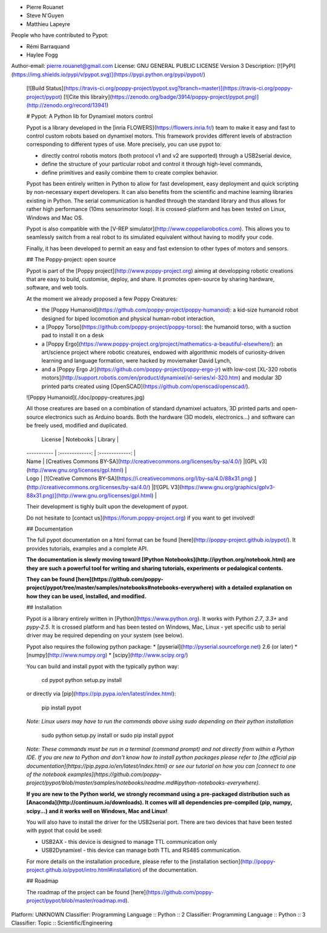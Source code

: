 * Pierre Rouanet
* Steve N'Guyen
* Matthieu Lapeyre

People who have contributed to Pypot:

* Rémi Barraquand
* Haylee Fogg

Author-email: pierre.rouanet@gmail.com
License: GNU GENERAL PUBLIC LICENSE Version 3
Description: [![PyPI](https://img.shields.io/pypi/v/pypot.svg)](https://pypi.python.org/pypi/pypot/)
        [![Build Status](https://travis-ci.org/poppy-project/pypot.svg?branch=master)](https://travis-ci.org/poppy-project/pypot) [![Cite this librairy](https://zenodo.org/badge/3914/poppy-project/pypot.png)](http://zenodo.org/record/13941)
        
        # Pypot: A Python lib for Dynamixel motors control
        
        Pypot is a library developed in the [inria FLOWERS](https://flowers.inria.fr/) team to make it easy and fast to control custom robots based on dynamixel motors. This framework provides different levels of abstraction corresponding to different types of use. More precisely, you can use pypot to:
        
        * directly control robotis motors (both protocol v1 and v2 are supported) through a USB2serial device,
        * define the structure of your particular robot and control it through high-level commands,
        * define primitives and easily combine them to create complex behavior.
        
        Pypot has been entirely written in Python to allow for fast development, easy deployment and quick scripting by non-necessary expert developers. It can also benefits from the scientific and machine learning libraries existing in Python. The serial communication is handled through the standard library and thus allows for rather high performance (10ms sensorimotor loop). It is crossed-platform and has been tested on Linux, Windows and Mac OS.
        
        Pypot is also compatible with the [V-REP simulator](http://www.coppeliarobotics.com). This allows you to seamlessly switch from a real robot to its simulated equivalent without having to modify your code.
        
        Finally, it has been developed to permit an easy and fast extension to other types of motors and sensors.
        
        ## The Poppy-project: open source
        
        Pypot is part of the [Poppy project](http://www.poppy-project.org) aiming at developping robotic creations that are easy to build, customise, deploy, and share. It promotes open-source by sharing hardware, software, and web tools.
        
        At the moment we already proposed a few Poppy Creatures:
        
        * the [Poppy Humanoid](https://github.com/poppy-project/poppy-humanoid): a kid-size humanoid robot designed for biped locomotion and physical human-robot interaction,
        * a [Poppy Torso](https://github.com/poppy-project/poppy-torso): the humanoid torso, with a suction pad to install it on a desk
        * a [Poppy Ergo](https://www.poppy-project.org/project/mathematics-a-beautiful-elsewhere/): an art/science project where robotic creatures, endowed with algorithmic models of curiosity-driven learning and language formation, were hacked by moviemaker David Lynch,
        * and a [Poppy Ergo Jr](https://github.com/poppy-project/poppy-ergo-jr) with low-cost [XL-320 robotis motors](http://support.robotis.com/en/product/dynamixel/xl-series/xl-320.htm) and modular 3D printed parts created using [OpenSCAD](https://github.com/openscad/openscad/).
        
        ![Poppy Humanoid](./doc/poppy-creatures.jpg)
        
        All those creatures are based on a combination of standard dynamixel actuators, 3D printed parts and open-source electronics such as Arduino boards. Both the hardware (3D models, electronics...) and software can be freely used, modified and duplicated.
        
          License     |     Notebooks    |   Library      |
        | ----------- | :-------------: | :-------------: |
        | Name  | [Creatives Commons BY-SA](http://creativecommons.org/licenses/by-sa/4.0/)  |[GPL v3](http://www.gnu.org/licenses/gpl.html)  |
        | Logo  | [![Creative Commons BY-SA](https://i.creativecommons.org/l/by-sa/4.0/88x31.png) ](http://creativecommons.org/licenses/by-sa/4.0/)  |[![GPL V3](https://www.gnu.org/graphics/gplv3-88x31.png)](http://www.gnu.org/licenses/gpl.html)  |
        
        Their development is tighly built upon the development of pypot.
        
        Do not hesitate to [contact us](https://forum.poppy-project.org) if you want to get involved!
        
        ## Documentation
        
        The full pypot documentation on a html format can be found [here](http://poppy-project.github.io/pypot/). It provides tutorials, examples and a complete API.
        
        **The documentation is slowly moving toward [IPython Notebooks](http://ipython.org/notebook.html) are they are such a powerful tool for writing and sharing tutorials, experiments or pedalogical contents.**
        
        **They can be found [here](https://github.com/poppy-project/pypot/tree/master/samples/notebooks#notebooks-everywhere) with a detailed explanation on how they can be used, installed, and modified.**
        
        ## Installation
        
        Pypot is a library entirely written in [Python](https://www.python.org). It works with Python *2.7*, *3.3+* and *pypy-2.5*. It is crossed platform and has been tested on Windows, Mac, Linux - yet specific usb to serial driver may be required depending on your system (see below).
        
        Pypot also requires the following python package:
        * [pyserial](http://pyserial.sourceforge.net) 2.6 (or later)
        * [numpy](http://www.numpy.org)
        * [scipy](http://www.scipy.org/)
        
        You can build and install pypot with the typically python way:
        
            cd pypot
            python setup.py install
        
        or directly via [pip](https://pip.pypa.io/en/latest/index.html):
        
            pip install pypot
        
        *Note: Linux users may have to run the commands above using sudo depending on their python installation*
        
            sudo python setup.py install
            or
            sudo pip install pypot
        
        *Note: These commands must be run in a terminal (command prompt) and not directly from within a Python IDE. If you are new to Python and don't know how to install python packages please refer to [the official pip documentation](https://pip.pypa.io/en/latest/index.html) or see our tutorial on how you can [connect to one of the notebook examples](https://github.com/poppy-project/pypot/blob/master/samples/notebooks/readme.md#ipython-notebooks-everywhere).*
        
        **If you are new to the Python world, we strongly recommand using a pre-packaged distribution such as  [Anaconda](http://continuum.io/downloads). It comes will all dependencies pre-compiled (pip, numpy, scipy...) and it works well on Windows, Mac and Linux!**
        
        You will also have to install the driver for the USB2serial port. There are two devices that have been tested with pypot that could be used:
        
        * USB2AX - this device is designed to manage TTL communication only
        * USB2Dynamixel - this device can manage both TTL and RS485 communication.
        
        For more details on the installation procedure, please refer to the [installation section](http://poppy-project.github.io/pypot/intro.html#installation) of the documentation.
        
        ## Roadmap
        
        The roadmap of the project can be found [here](https://github.com/poppy-project/pypot/blob/master/roadmap.md).
        
        
        
Platform: UNKNOWN
Classifier: Programming Language :: Python :: 2
Classifier: Programming Language :: Python :: 3
Classifier: Topic :: Scientific/Engineering
